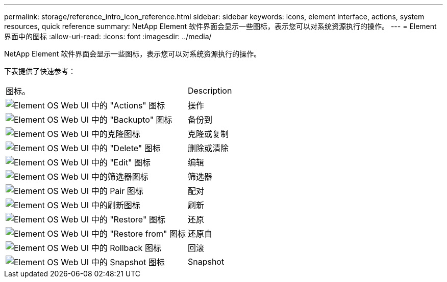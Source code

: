 ---
permalink: storage/reference_intro_icon_reference.html 
sidebar: sidebar 
keywords: icons, element interface, actions, system resources, quick reference 
summary: NetApp Element 软件界面会显示一些图标，表示您可以对系统资源执行的操作。 
---
= Element 界面中的图标
:allow-uri-read: 
:icons: font
:imagesdir: ../media/


[role="lead"]
NetApp Element 软件界面会显示一些图标，表示您可以对系统资源执行的操作。

下表提供了快速参考：

|===


| 图标。 | Description 


 a| 
image:../media/element_icon_action.gif["Element OS Web UI 中的 \"Actions\" 图标"]
 a| 
操作



 a| 
image:../media/element_icon_backupto.gif["Element OS Web UI 中的 \"Backupto\" 图标"]
 a| 
备份到



 a| 
image:../media/element_icon_clone.gif["Element OS Web UI 中的克隆图标"]
 a| 
克隆或复制



 a| 
image:../media/element_icon_delete.gif["Element OS Web UI 中的 \"Delete\" 图标"]
 a| 
删除或清除



 a| 
image:../media/element_icon_edit.gif["Element OS Web UI 中的 \"Edit\" 图标"]
 a| 
编辑



 a| 
image:../media/element_icon_filter.gif["Element OS Web UI 中的筛选器图标"]
 a| 
筛选器



 a| 
image:../media/element_icon_pair.gif["Element OS Web UI 中的 Pair 图标"]
 a| 
配对



 a| 
image:../media/element_icon_refresh.gif["Element OS Web UI 中的刷新图标"]
 a| 
刷新



 a| 
image:../media/element_icon_restore.gif["Element OS Web UI 中的 \"Restore\" 图标"]
 a| 
还原



 a| 
image:../media/element_icon_restorefrom.gif["Element OS Web UI 中的 \"Restore from\" 图标"]
 a| 
还原自



 a| 
image:../media/element_icon_rollback.gif["Element OS Web UI 中的 Rollback 图标"]
 a| 
回滚



 a| 
image:../media/element_icon_snapshot.gif["Element OS Web UI 中的 Snapshot 图标"]
 a| 
Snapshot

|===